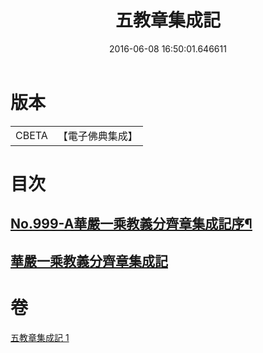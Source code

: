 #+TITLE: 五教章集成記 
#+DATE: 2016-06-08 16:50:01.646611

* 版本
 |     CBETA|【電子佛典集成】|

* 目次
** [[file:KR6e0079_001.txt::001-0397a1][No.999-A華嚴一乘教義分齊章集成記序¶]]
** [[file:KR6e0079_001.txt::001-0397b3][華嚴一乘教義分齊章集成記]]

* 卷
[[file:KR6e0079_001.txt][五教章集成記 1]]

